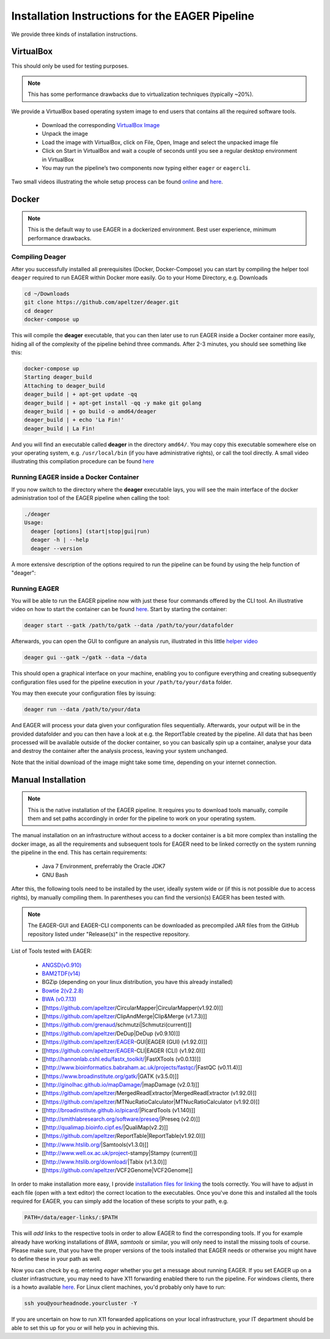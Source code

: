 Installation Instructions for the EAGER Pipeline
================================================

We provide three kinds of installation instructions.

VirtualBox
----------

This should only be used for testing purposes.

.. note::

  This has some performance drawbacks due to virtualization techniques (typically ~20%).

We provide a VirtualBox based operating system image to end users that contains all the required software tools.

  * Download the corresponding `VirtualBox Image <http://bit.ly/eagervbox>`_
  * Unpack the image
  * Load the image with VirtualBox, click on File, Open, Image and select the unpacked image file
  * Click on Start in VirtualBox and wait a couple of seconds until you see a regular desktop environment in VirtualBox
  * You may run the pipeline’s two components now typing either ``eager`` or ``eagercli``.

Two small videos illustrating the whole setup process can be found `online <http://bit.ly/eagervbox-installation>`_ and `here <http://bit.ly/eagervbox-running>`_.

Docker
------
.. note::

   This is the default way to use EAGER in a dockerized environment. Best user experience, minimum performance drawbacks.


Compiling Deager
^^^^^^^^^^^^^^^^

After you successfully installed all prerequisites (Docker, Docker-Compose) you can start by compiling the helper tool ``deager`` required to run EAGER within Docker more easily. Go to your Home Directory, e.g. Downloads

.. code-block:: bash

   cd ~/Downloads
   git clone https://github.com/apeltzer/deager.git
   cd deager
   docker-compose up

This will compile the **deager** executable, that you can then later use to run EAGER inside a Docker container more easily, hiding all of the complexity of the pipeline behind three commands. After 2-3 minutes, you should see something like this:

.. code-block:: bash

   docker-compose up
   Starting deager_build
   Attaching to deager_build
   deager_build | + apt-get update -qq
   deager_build | + apt-get install -qq -y make git golang
   deager_build | + go build -o amd64/deager
   deager_build | + echo 'La Fin!'
   deager_build | La Fin!

And you will find an executable called **deager** in the directory ``amd64/``. You may copy this executable somewhere else on your operating system, e.g. ``/usr/local/bin`` (if you have administrative rights), or call the tool directly. A small video illustrating this compilation procedure can be found `here <https://www.youtube.com/watch?v=kYaKgDixFoc>`_

Running EAGER inside a Docker Container
^^^^^^^^^^^^^^^^^^^^^^^^^^^^^^^^^^^^^^^

If you now switch to the directory where the **deager** executable lays, you will see the main interface of the docker administration tool of the EAGER pipeline when calling the tool:

.. code-block:: bash

   ./deager
   Usage:
     deager [options] (start|stop|gui|run)
     deager -h | --help
     deager --version


A more extensive description of the options required to run the pipeline can be found by using the help function of "deager":


.. code-block:: bash
   ./deager -h
   Eager Docker Client
    Usage:
     deager [options] (start|stop|gui|run)
     deager -h | --help
     deager --version

   start:    Spins up the EAGER docker container
   stop:     Stop/remove the EAGER container
   gui:      Connect to container and start eager GUI
   run:      Run eagercli within --data directory

   Options:
     --gatk <path>      Path to the GATK file (jar/tar.bz2) [default: ~/gatk/]
                        It has to be provided by the user, since the license prohibits packaging it in our image.
     --data <path>      Directory to use as /data/ directory within eager (default: ~/data)
     --image <str>      Name of the eager image [default: apeltzer/eager]
     --container <str>  Name of the container spun up (default: eager_$USER)
     --uid              Use docker-client UID/GID for eager user within container.
                        This will cope with user rights. (depends on bindmount; boot2docker, local docker deamon...)
     -h --help          Show this screen.
     --version          Show version.

Running EAGER
^^^^^^^^^^^^^

You will be able to run the EAGER pipeline now with just these four commands offered by the CLI tool. An illustrative video on how to start the container can be found `here <https://www.youtube.com/watch?v=k2ta3345DUY>`_. Start by starting the container:

.. code-block:: bash

   deager start --gatk /path/to/gatk --data /path/to/your/datafolder

Afterwards, you can open the GUI to configure an analysis run, illustrated in this little `helper video <https://www.youtube.com/watch?v=cKrBuoiGgNE>`_

.. code-block:: bash

   deager gui --gatk ~/gatk --data ~/data


This should open a graphical interface on your machine, enabling you to configure everything and creating subsequently configuration files used for the pipeline execution in your ``/path/to/your/data`` folder.

You may then execute your configuration files by issuing:

.. code-block:: bash

   deager run --data /path/to/your/data

And EAGER will process your data given your configuration files sequentially. Afterwards, your output will be in the provided datafolder and you can then have a look at e.g. the ReportTable created by the pipeline. All data that has been processed will be available outside of the docker container, so you can basically spin up a container, analyse your data and destroy the container after the analysis process, leaving your system unchanged.

Note that the initial download of the image might take some time, depending on your internet connection.




Manual Installation
-------------------

.. note::

  This is the native installation of the EAGER pipeline. It requires you to download tools manually, compile them and set paths accordingly in order for the pipeline to work on your operating system.

The manual installation on an infrastructure without access to a docker container is a bit more complex than installing the docker image, as all the requirements and subsequent tools for EAGER need to be linked correctly on the system running the pipeline in the end. This has certain requirements:

  * Java 7 Environment, preferrably the Oracle JDK7
  * GNU Bash

After this, the following tools need to be installed by the user, ideally system wide or (if this is not possible due to access rights), by manually compiling them. In parentheses you can find the version(s) EAGER has been tested with.

.. note::

  The EAGER-GUI and EAGER-CLI components can be downloaded as precompiled JAR files from the GitHub repository listed under "Release(s)" in the respective repository.

List of Tools tested with EAGER:

  * `ANGSD(v0.910) <http://popgen.dk/wiki/index.php/ANGSD>`_
  * `BAM2TDF(v14) <http://genomeview.org/manual/Bam2tdf>`_
  * BGZip (depending on your linux distribution, you have this already installed)
  * `Bowtie 2(v2.2.8) <http://bowtie-bio.sourceforge.net/bowtie2/index.shtml>`_
  * `BWA (v0.7.13) <https://sourceforge.net/projects/bio-bwa/>`_
  * [[https://github.com/apeltzer/CircularMapper|CircularMapper(v1.92.0)]]
  * [[https://github.com/apeltzer/ClipAndMerge|Clip&Merge (v1.7.3)]]
  * [[https://github.com/grenaud/schmutzi|Schmutzi(current)]]
  * [[https://github.com/apeltzer/DeDup|DeDup (v0.9.10)]]
  * [[https://github.com/apeltzer/EAGER-GUI|EAGER (GUI) (v1.92.0)]]
  * [[https://github.com/apeltzer/EAGER-CLI|EAGER (CLI) (v1.92.0)]]
  * [[http://hannonlab.cshl.edu/fastx_toolkit/|FastXTools (v0.0.13)]]
  * [[http://www.bioinformatics.babraham.ac.uk/projects/fastqc/|FastQC (v0.11.4)]]
  * [[https://www.broadinstitute.org/gatk/|GATK (v3.5.0)]]
  * [[http://ginolhac.github.io/mapDamage/|mapDamage (v2.0.1)]]
  * [[https://github.com/apeltzer/MergedReadExtractor|MergedReadExtractor (v1.92.0)]]
  * [[https://github.com/apeltzer/MTNucRatioCalculator|MTNucRatioCalculator (v1.92.0)]]
  * [[http://broadinstitute.github.io/picard/|PicardTools (v1.140)]]
  * [[http://smithlabresearch.org/software/preseq/|Preseq (v2.0)]]
  * [[http://qualimap.bioinfo.cipf.es/|QualiMap(v2.2)]]
  * [[https://github.com/apeltzer/ReportTable|ReportTable(v1.92.0)]]
  * [[http://www.htslib.org/|Samtools(v1.3.0)]]
  * [[http://www.well.ox.ac.uk/project-stampy|Stampy (current)]]
  * [[http://www.htslib.org/download/|Tabix (v1.3.0)]]
  * [[https://github.com/apeltzer/VCF2Genome|VCF2Genome]]

In order to make installation more easy, I provide `installation files for linking <https://github.com/apeltzer/EAGER-links>`_ the tools correctly. You will have to adjust in each file (open with a text editor) the correct location to the executables. Once you've done this and installed all the tools required for EAGER, you can simply add the location of these scripts to your path, e.g.

.. code-block:: bash

   PATH=/data/eager-links/:$PATH

This will *add* links to the respective tools in order to allow EAGER to find the corresponding tools. If you for example already have working installations of `BWA`, `samtools` or similar, you will only need to install the missing tools of course. Please make sure, that you have the proper versions of the tools installed that EAGER needs or otherwise you might have to define these in your path as well.

Now you can check by e.g. entering `eager` whether you get a message about running EAGER. If you set EAGER up on a cluster infrastructure, you may need to have X11 forwarding enabled there to run the pipeline. For windows clients, there is a howto available `here <https://www.youtube.com/watch?v=QRsma2vkEQE>`_. For Linux client machines, you'd probably only have to run:

.. code-block:: bash

   ssh you@yourheadnode.yourcluster -Y

If you are uncertain on how to run X11 forwarded applications on your local infrastructure, your IT department should be able to set this up for you or will help you in achieving this.
